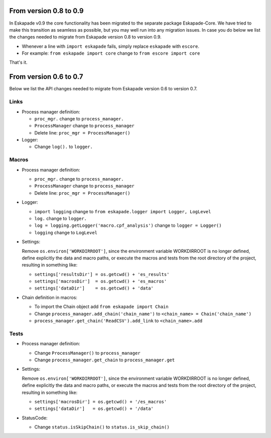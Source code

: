 From version 0.8 to 0.9
_______________________

In Eskapade v0.9 the core functionality has been migrated to the separate package Eskapade-Core.
We have tried to make this transition as seamless as possible, but you may well run into any migration issues.
In case you do below we list the changes needed to migrate from Eskapade version 0.8 to version 0.9.

* Whenever a line with ``import eskapade`` fails, simply replace ``eskapade`` with ``escore``.

* For example: ``from eskapade import core`` change to ``from escore import core``

That's it.


From version 0.6 to 0.7
_______________________

Below we list the API changes needed to migrate from Eskapade version 0.6 to version 0.7.

Links
:::::

* Process manager definition:

  - ``proc_mgr.`` change to ``process_manager.``
  - ``ProcessManager`` change to ``process_manager``
  - Delete line: ``proc_mgr = ProcessManager()``

* Logger:

  - Change ``log().`` to ``logger.``


Macros
::::::

* Process manager definition:

  - ``proc_mgr.`` change to ``process_manager.``
  - ``ProcessManager`` change to ``process_manager``
  - Delete line: ``proc_mgr = ProcessManager()``

* Logger:

  - ``import logging`` change to ``from eskapade.logger import Logger, LogLevel``
  - ``log.`` change to ``logger.``
  - ``log = logging.getLogger('macro.cpf_analysis')`` change to ``logger = Logger()``
  - ``logging`` change to ``LogLevel``
	
* Settings:
  
  Remove ``os.environ['WORKDIRROOT']``, since the environment variable WORKDIRROOT is no longer defined, define explicitly the data and macro paths,
  or execute the macros and tests from the root directory of the project, resulting in something like:

  - ``settings['resultsDir'] = os.getcwd() + 'es_results'``
  - ``settings['macrosDir']  = os.getcwd() + 'es_macros'``
  - ``settings['dataDir']    = os.getcwd() + 'data'``

* Chain definition in macros:

  - To import the Chain object add ``from eskapade import Chain``
  - Change ``process_manager.add_chain('chain_name')`` to ``<chain_name> = Chain('chain_name')``
  - ``process_manager.get_chain('ReadCSV').add_link``  to ``<chain_name>.add``


Tests
:::::

* Process manager definition:

  - Change ``ProcessManager()``  to ``process_manager``
  - Change ``process_manager.get_chain`` to ``process_manager.get``

* Settings:
  
  Remove ``os.environ['WORKDIRROOT']``, since the environment variable WORKDIRROOT is no longer defined, define explicitly the data and macro paths,
  or execute the macros and tests from the root directory of the project, resulting in something like:

  - ``settings['macrosDir'] = os.getcwd() + '/es_macros'``
  - ``settings['dataDir']   = os.getcwd() + '/data'``

* StatusCode:

  - Change ``status.isSkipChain()`` to ``status.is_skip_chain()``
